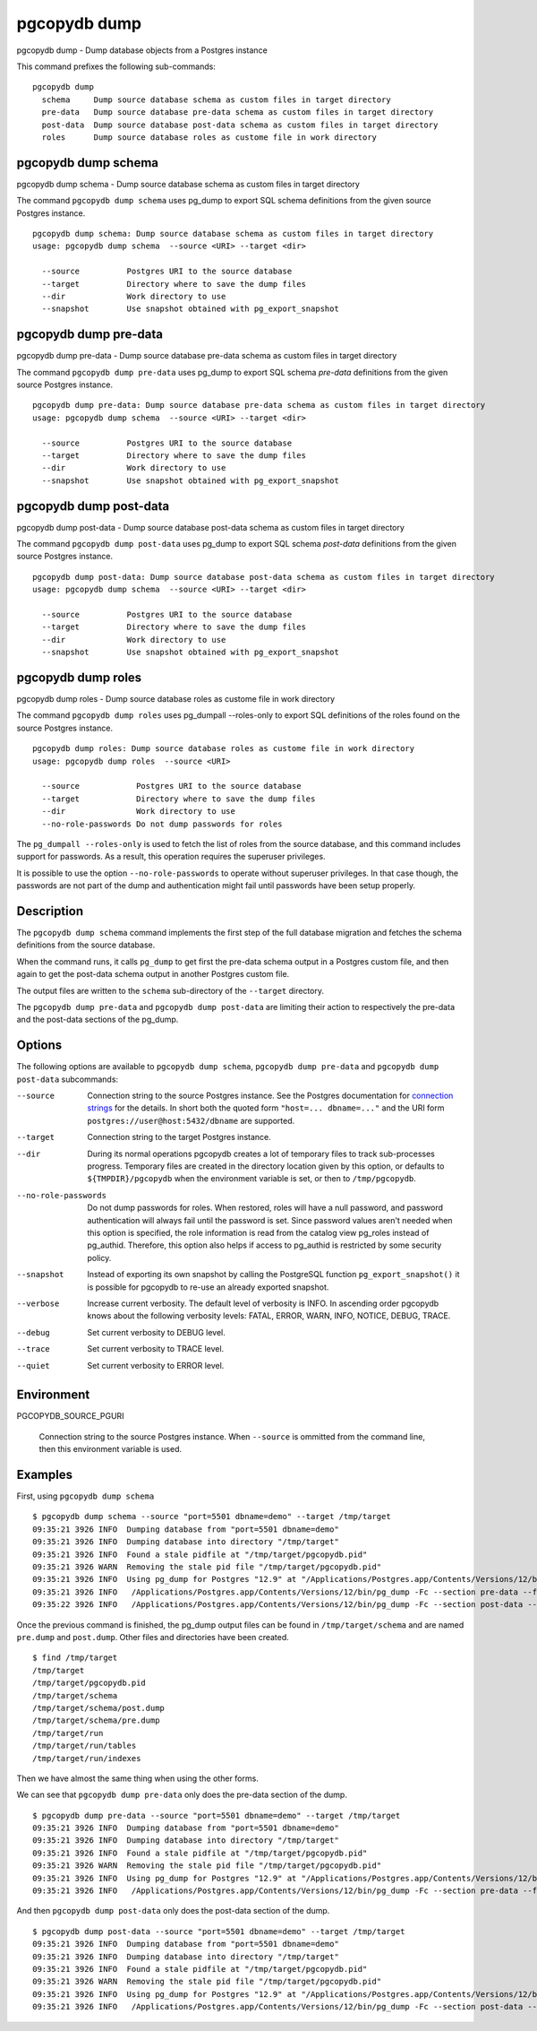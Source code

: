.. _pgcopydb_dump:

pgcopydb dump
=============

pgcopydb dump - Dump database objects from a Postgres instance

This command prefixes the following sub-commands:

::

   pgcopydb dump
     schema     Dump source database schema as custom files in target directory
     pre-data   Dump source database pre-data schema as custom files in target directory
     post-data  Dump source database post-data schema as custom files in target directory
     roles      Dump source database roles as custome file in work directory


.. _pgcopydb_dump_schema:

pgcopydb dump schema
--------------------

pgcopydb dump schema - Dump source database schema as custom files in target directory

The command ``pgcopydb dump schema`` uses pg_dump to export SQL schema
definitions from the given source Postgres instance.

::

   pgcopydb dump schema: Dump source database schema as custom files in target directory
   usage: pgcopydb dump schema  --source <URI> --target <dir>

     --source          Postgres URI to the source database
     --target          Directory where to save the dump files
     --dir             Work directory to use
     --snapshot        Use snapshot obtained with pg_export_snapshot

.. _pgcopydb_dump_pre_data:

pgcopydb dump pre-data
----------------------

pgcopydb dump pre-data - Dump source database pre-data schema as custom files in target directory

The command ``pgcopydb dump pre-data`` uses pg_dump to export SQL schema
*pre-data* definitions from the given source Postgres instance.

::

   pgcopydb dump pre-data: Dump source database pre-data schema as custom files in target directory
   usage: pgcopydb dump schema  --source <URI> --target <dir>

     --source          Postgres URI to the source database
     --target          Directory where to save the dump files
     --dir             Work directory to use
     --snapshot        Use snapshot obtained with pg_export_snapshot

.. _pgcopydb_dump_post_data:

pgcopydb dump post-data
-----------------------

pgcopydb dump post-data - Dump source database post-data schema as custom files in target directory

The command ``pgcopydb dump post-data`` uses pg_dump to export SQL schema
*post-data* definitions from the given source Postgres instance.

::

   pgcopydb dump post-data: Dump source database post-data schema as custom files in target directory
   usage: pgcopydb dump schema  --source <URI> --target <dir>

     --source          Postgres URI to the source database
     --target          Directory where to save the dump files
     --dir             Work directory to use
     --snapshot        Use snapshot obtained with pg_export_snapshot


.. _pgcopydb_dump_roles:

pgcopydb dump roles
-------------------

pgcopydb dump roles - Dump source database roles as custome file in work directory

The command ``pgcopydb dump roles`` uses pg_dumpall --roles-only to export
SQL definitions of the roles found on the source Postgres instance.

::

   pgcopydb dump roles: Dump source database roles as custome file in work directory
   usage: pgcopydb dump roles  --source <URI>

     --source            Postgres URI to the source database
     --target            Directory where to save the dump files
     --dir               Work directory to use
     --no-role-passwords Do not dump passwords for roles

The ``pg_dumpall --roles-only`` is used to fetch the list of roles from the
source database, and this command includes support for passwords. As a
result, this operation requires the superuser privileges.

It is possible to use the option ``--no-role-passwords`` to operate without
superuser privileges. In that case though, the passwords are not part of the
dump and authentication might fail until passwords have been setup properly.


Description
-----------

The ``pgcopydb dump schema`` command implements the first step of the full
database migration and fetches the schema definitions from the source
database.

When the command runs, it calls ``pg_dump`` to get first the pre-data schema
output in a Postgres custom file, and then again to get the post-data schema
output in another Postgres custom file.

The output files are written to the ``schema`` sub-directory of the
``--target`` directory.

The ``pgcopydb dump pre-data`` and ``pgcopydb dump post-data`` are limiting
their action to respectively the pre-data and the post-data sections of the
pg_dump.

Options
-------

The following options are available to ``pgcopydb dump schema``, ``pgcopydb dump pre-data``
and ``pgcopydb dump post-data`` subcommands:

--source

  Connection string to the source Postgres instance. See the Postgres
  documentation for `connection strings`__ for the details. In short both
  the quoted form ``"host=... dbname=..."`` and the URI form
  ``postgres://user@host:5432/dbname`` are supported.

  __ https://www.postgresql.org/docs/current/libpq-connect.html#LIBPQ-CONNSTRING

--target

  Connection string to the target Postgres instance.

--dir

  During its normal operations pgcopydb creates a lot of temporary files to
  track sub-processes progress. Temporary files are created in the directory
  location given by this option, or defaults to
  ``${TMPDIR}/pgcopydb`` when the environment variable is set, or
  then to ``/tmp/pgcopydb``.


--no-role-passwords

  Do not dump passwords for roles. When restored, roles will have a null
  password, and password authentication will always fail until the password
  is set. Since password values aren't needed when this option is specified,
  the role information is read from the catalog view pg_roles instead of
  pg_authid. Therefore, this option also helps if access to pg_authid is
  restricted by some security policy.

--snapshot

  Instead of exporting its own snapshot by calling the PostgreSQL function
  ``pg_export_snapshot()`` it is possible for pgcopydb to re-use an already
  exported snapshot.

--verbose

  Increase current verbosity. The default level of verbosity is INFO. In
  ascending order pgcopydb knows about the following verbosity levels:
  FATAL, ERROR, WARN, INFO, NOTICE, DEBUG, TRACE.

--debug

  Set current verbosity to DEBUG level.

--trace

  Set current verbosity to TRACE level.

--quiet

  Set current verbosity to ERROR level.

Environment
-----------

PGCOPYDB_SOURCE_PGURI

  Connection string to the source Postgres instance. When ``--source`` is
  ommitted from the command line, then this environment variable is used.

Examples
--------

First, using ``pgcopydb dump schema``

::

   $ pgcopydb dump schema --source "port=5501 dbname=demo" --target /tmp/target
   09:35:21 3926 INFO  Dumping database from "port=5501 dbname=demo"
   09:35:21 3926 INFO  Dumping database into directory "/tmp/target"
   09:35:21 3926 INFO  Found a stale pidfile at "/tmp/target/pgcopydb.pid"
   09:35:21 3926 WARN  Removing the stale pid file "/tmp/target/pgcopydb.pid"
   09:35:21 3926 INFO  Using pg_dump for Postgres "12.9" at "/Applications/Postgres.app/Contents/Versions/12/bin/pg_dump"
   09:35:21 3926 INFO   /Applications/Postgres.app/Contents/Versions/12/bin/pg_dump -Fc --section pre-data --file /tmp/target/schema/pre.dump 'port=5501 dbname=demo'
   09:35:22 3926 INFO   /Applications/Postgres.app/Contents/Versions/12/bin/pg_dump -Fc --section post-data --file /tmp/target/schema/post.dump 'port=5501 dbname=demo'


Once the previous command is finished, the pg_dump output files can be found
in ``/tmp/target/schema`` and are named ``pre.dump`` and ``post.dump``.
Other files and directories have been created.

::

   $ find /tmp/target
   /tmp/target
   /tmp/target/pgcopydb.pid
   /tmp/target/schema
   /tmp/target/schema/post.dump
   /tmp/target/schema/pre.dump
   /tmp/target/run
   /tmp/target/run/tables
   /tmp/target/run/indexes

Then we have almost the same thing when using the other forms.

We can see that ``pgcopydb dump pre-data`` only does the pre-data section of
the dump.

::

   $ pgcopydb dump pre-data --source "port=5501 dbname=demo" --target /tmp/target
   09:35:21 3926 INFO  Dumping database from "port=5501 dbname=demo"
   09:35:21 3926 INFO  Dumping database into directory "/tmp/target"
   09:35:21 3926 INFO  Found a stale pidfile at "/tmp/target/pgcopydb.pid"
   09:35:21 3926 WARN  Removing the stale pid file "/tmp/target/pgcopydb.pid"
   09:35:21 3926 INFO  Using pg_dump for Postgres "12.9" at "/Applications/Postgres.app/Contents/Versions/12/bin/pg_dump"
   09:35:21 3926 INFO   /Applications/Postgres.app/Contents/Versions/12/bin/pg_dump -Fc --section pre-data --file /tmp/target/schema/pre.dump 'port=5501 dbname=demo'

And then ``pgcopydb dump post-data`` only does the post-data section of the
dump.

::

   $ pgcopydb dump post-data --source "port=5501 dbname=demo" --target /tmp/target
   09:35:21 3926 INFO  Dumping database from "port=5501 dbname=demo"
   09:35:21 3926 INFO  Dumping database into directory "/tmp/target"
   09:35:21 3926 INFO  Found a stale pidfile at "/tmp/target/pgcopydb.pid"
   09:35:21 3926 WARN  Removing the stale pid file "/tmp/target/pgcopydb.pid"
   09:35:21 3926 INFO  Using pg_dump for Postgres "12.9" at "/Applications/Postgres.app/Contents/Versions/12/bin/pg_dump"
   09:35:21 3926 INFO   /Applications/Postgres.app/Contents/Versions/12/bin/pg_dump -Fc --section post-data --file /tmp/target/schema/post.dump 'port=5501 dbname=demo'
